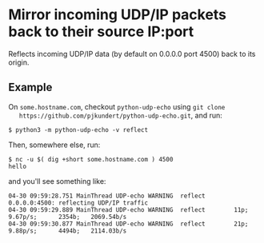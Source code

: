 * Mirror incoming UDP/IP packets back to their source IP:port

  Reflects incoming UDP/IP data (by default on 0.0.0.0 port 4500) back to its origin.

** Example

   On =some.hostname.com=, checkout =python-udp-echo= using =git clone
   https://github.com/pjkundert/python-udp-echo.git=, and run:
   
   #+LATEX: {\scriptsize
   #+BEGIN_EXAMPLE
$ python3 -m python-udp-echo -v reflect
   #+END_EXAMPLE
   #+LATEX: }

   Then, somewhere else, run:

   #+LATEX: {\scriptsize
   #+BEGIN_EXAMPLE
$ nc -u $( dig +short some.hostname.com ) 4500
hello
   #+END_EXAMPLE
   #+LATEX: }

   and you'll see something like:

   #+LATEX: {\scriptsize
   #+BEGIN_EXAMPLE
04-30 09:59:28.751 MainThread UDP-echo WARNING  reflect    0.0.0.0:4500: reflecting UDP/IP traffic
04-30 09:59:29.889 MainThread UDP-echo WARNING  reflect        11p;      9.67p/s;      2354b;   2069.54b/s
04-30 09:59:30.877 MainThread UDP-echo WARNING  reflect        21p;      9.88p/s;      4494b;   2114.03b/s
   #+END_EXAMPLE
   #+LATEX: }

